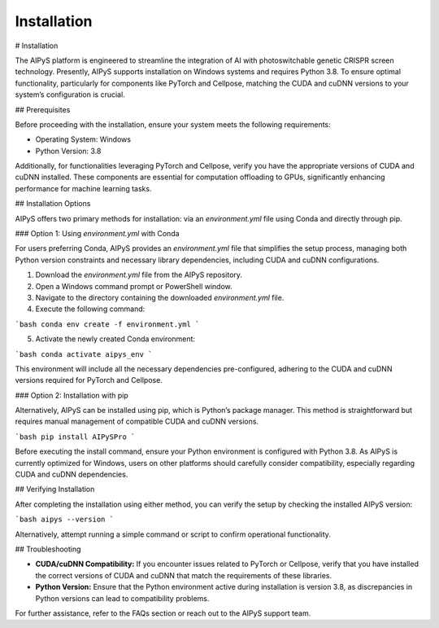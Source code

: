 Installation
============

# Installation

The AIPyS platform is engineered to streamline the integration of AI with photoswitchable genetic CRISPR screen technology. Presently, AIPyS supports installation on Windows systems and requires Python 3.8. To ensure optimal functionality, particularly for components like PyTorch and Cellpose, matching the CUDA and cuDNN versions to your system’s configuration is crucial.

## Prerequisites

Before proceeding with the installation, ensure your system meets the following requirements:

- Operating System: Windows
- Python Version: 3.8

Additionally, for functionalities leveraging PyTorch and Cellpose, verify you have the appropriate versions of CUDA and cuDNN installed. These components are essential for computation offloading to GPUs, significantly enhancing performance for machine learning tasks.

## Installation Options

AIPyS offers two primary methods for installation: via an `environment.yml` file using Conda and directly through pip.

### Option 1: Using `environment.yml` with Conda

For users preferring Conda, AIPyS provides an `environment.yml` file that simplifies the setup process, managing both Python version constraints and necessary library dependencies, including CUDA and cuDNN configurations.

1. Download the `environment.yml` file from the AIPyS repository.
2. Open a Windows command prompt or PowerShell window.
3. Navigate to the directory containing the downloaded `environment.yml` file.
4. Execute the following command:

```bash
conda env create -f environment.yml
```

5. Activate the newly created Conda environment:

```bash
conda activate aipys_env
```

This environment will include all the necessary dependencies pre-configured, adhering to the CUDA and cuDNN versions required for PyTorch and Cellpose.

### Option 2: Installation with pip

Alternatively, AIPyS can be installed using pip, which is Python’s package manager. This method is straightforward but requires manual management of compatible CUDA and cuDNN versions.

```bash
pip install AIPySPro
```

Before executing the install command, ensure your Python environment is configured with Python 3.8. As AIPyS is currently optimized for Windows, users on other platforms should carefully consider compatibility, especially regarding CUDA and cuDNN dependencies.

## Verifying Installation

After completing the installation using either method, you can verify the setup by checking the installed AIPyS version:

```bash
aipys --version
```

Alternatively, attempt running a simple command or script to confirm operational functionality.

## Troubleshooting

- **CUDA/cuDNN Compatibility:** If you encounter issues related to PyTorch or Cellpose, verify that you have installed the correct versions of CUDA and cuDNN that match the requirements of these libraries.
- **Python Version:** Ensure that the Python environment active during installation is version 3.8, as discrepancies in Python versions can lead to compatibility problems.

For further assistance, refer to the FAQs section or reach out to the AIPyS support team.